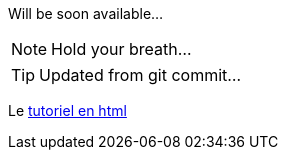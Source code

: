 Will be soon available...

NOTE: Hold your breath...

TIP: Updated from git commit...

Le link:html/GuideTutorialAutomata.html[tutoriel en html]
